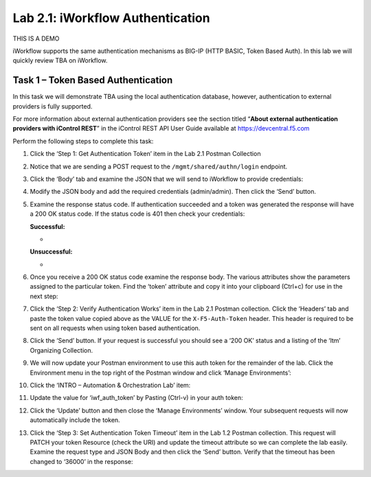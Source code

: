 .. |labmodule| replace:: 2
.. |labnum| replace:: 1
.. |labdot| replace:: |labmodule|\ .\ |labnum|
.. |labund| replace:: |labmodule|\ _\ |labnum|
.. |labname| replace:: Lab\ |labdot|
.. |labnameund| replace:: Lab\ |labund|

Lab |labmodule|\.\ |labnum|\: iWorkflow Authentication
------------------------------------------------------

THIS IS A DEMO

iWorkflow supports the same authentication mechanisms as BIG-IP (HTTP
BASIC, Token Based Auth). In this lab we will quickly review TBA on
iWorkflow.

Task 1 – Token Based Authentication
~~~~~~~~~~~~~~~~~~~~~~~~~~~~~~~~~~~

In this task we will demonstrate TBA using the local authentication
database, however, authentication to external providers is fully
supported.

For more information about external authentication providers see the
section titled “\ **About external authentication providers with
iControl REST**\ ” in the iControl REST API User Guide available at
https://devcentral.f5.com

Perform the following steps to complete this task:

#. Click the ‘Step 1: Get Authentication Token’ item in the Lab 2.1
   Postman Collection

#. Notice that we are sending a POST request to the
   ``/mgmt/shared/authn/login`` endpoint.

   |image41|

#. Click the ‘Body’ tab and examine the JSON that we will send to
   iWorkflow to provide credentials:

   |image42|

#. Modify the JSON body and add the required credentials (admin/admin).
   Then click the ‘Send’ button.

#. Examine the response status code. If authentication succeeded and a
   token was generated the response will have a 200 OK status code. If
   the status code is 401 then check your credentials:

   **Successful:**

   - |image43|

   **Unsuccessful:**

   - |image44|

#. Once you receive a 200 OK status code examine the response body. The
   various attributes show the parameters assigned to the particular
   token. Find the ‘token’ attribute and copy it into your clipboard
   (Ctrl+c) for use in the next step:

   |image45|

#. Click the ‘Step 2: Verify Authentication Works’ item in the Lab
   2.1 Postman collection. Click the ‘Headers’ tab and paste the
   token value copied above as the VALUE for the ``X-F5-Auth-Token``
   header. This header is required to be sent on all requests when
   using token based authentication.

   |image46|

#. Click the ‘Send’ button. If your request is successful you should
   see a ‘200 OK’ status and a listing of the ‘ltm’ Organizing
   Collection.

#. We will now update your Postman environment to use this auth token
   for the remainder of the lab. Click the Environment menu in the top
   right of the Postman window and click ‘Manage Environments’:

   |image47|

#. Click the ‘INTRO – Automation & Orchestration Lab’ item:

   |image48|

#. Update the value for ‘iwf\_auth\_token’ by Pasting (Ctrl-v)
   in your auth token:

   |image49|

#. Click the ‘Update’ button and then close the ‘Manage Environments’
   window. Your subsequent requests will now automatically include
   the token.

#. Click the ‘Step 3: Set Authentication Token Timeout’ item in the
   Lab 1.2 Postman collection. This request will PATCH your token
   Resource (check the URI) and update the timeout attribute so we
   can complete the lab easily. Examine the request type and JSON
   Body and then click the ‘Send’ button. Verify that the timeout has
   been changed to ‘36000’ in the response:

   |image50|

.. |image41| image:: /_static/image041.png
   :scale: 40%
.. |image42| image:: /_static/image042.png
   :scale: 40%
.. |image43| image:: /_static/image043.png
   :width: 6.21017in
   :height: 0.79167in
.. |image44| image:: /_static/image044.png
   :width: 6.25278in
   :height: 0.79268in
.. |image45| image:: /_static/image045.png
   :width: 5.16635in
   :height: 2.88907in
.. |image46| image:: /_static/image046.png
   :scale: 40%
.. |image47| image:: /_static/image047.png
   :scale: 40%
.. |image48| image:: /_static/image048.png
   :width: 4.67051in
   :height: 1.23217in
.. |image49| image:: /_static/image049.png
   :scale: 40%
.. |image50| image:: /_static/image050.png
   :scale: 40%
